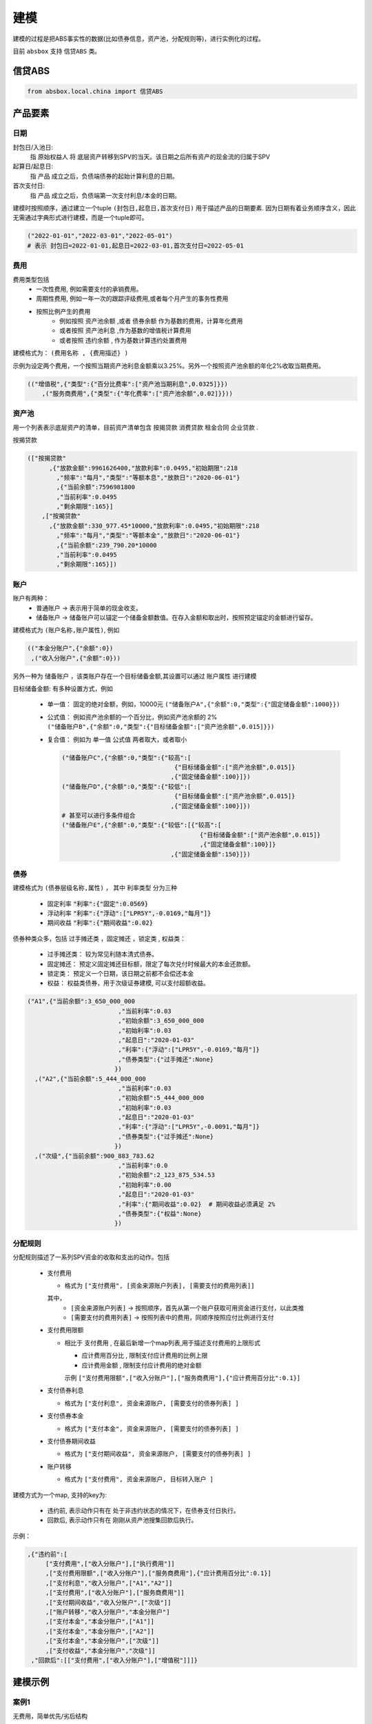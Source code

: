 建模
=====

建模的过程是把ABS事实性的数据(比如债券信息，资产池，分配规则等)，进行实例化的过程。

目前 ``absbox`` 支持 ``信贷ABS`` 类。

.. _信贷ABS:

信贷ABS
------------
.. code-block:: python

   from absbox.local.china import 信贷ABS


产品要素
----------------
日期
^^^^

封包日/入池日:
  指 原始权益人 将 底层资产转移到SPV的当天。该日期之后所有资产的现金流的归属于SPV

起算日/起息日:
  指 产品 成立之后，负债端债券的起始计算利息的日期。

首次支付日:
  指 产品 成立之后，负债端第一次支付利息/本金的日期。

建模时按照顺序，通过建立一个tuple ``(封包日,起息日,首次支付日)`` 用于描述产品的日期要素.
因为日期有着业务顺序含义，因此无需通过字典形式进行建模，而是一个tuple即可。

.. code-block:: python

  ("2022-01-01","2022-03-01","2022-05-01")
  # 表示 封包日=2022-01-01,起息日=2022-03-01,首次支付日=2022-05-01

费用
^^^^

费用类型包括
  * 一次性费用, 例如需要支付的承销费用。
  * 周期性费用, 例如一年一次的跟踪评级费用,或者每个月产生的事务性费用
  * 按照比例产生的费用
     * 例如按照 ``资产池余额`` ,或者 ``债券余额`` 作为基数的费用，计算年化费用
     * 或者按照 ``资产池利息`` ,作为基数的增值税计算费用
     * 或者按照 ``违约余额`` , 作为基数计算违约处置费用

建模格式为： ``(费用名称 , {费用描述} )``

示例为设定两个费用，一个按照当期资产池利息金额乘以3.25%。另外一个按照资产池余额的年化2%收取当期费用。

.. code-block:: python

  (("增值税",{"类型":{"百分比费率":["资产池当期利息",0.0325]}})
      ,("服务商费用",{"类型":{"年化费率":["资产池余额",0.02]}}))

资产池
^^^^
用一个列表表示底层资产的清单，目前资产清单包含 ``按揭贷款`` ``消费贷款`` ``租金合同`` ``企业贷款`` .

按揭贷款

.. code-block:: python

  (["按揭贷款"
        ,{"放款金额":9961626400,"放款利率":0.0495,"初始期限":218
          ,"频率":"每月","类型":"等额本息","放款日":"2020-06-01"}
          ,{"当前余额":7596981800
          ,"当前利率":0.0495
          ,"剩余期限":165}]
      ,["按揭贷款"
        ,{"放款金额":330_977.45*10000,"放款利率":0.0495,"初始期限":218
          ,"频率":"每月","类型":"等额本金","放款日":"2020-06-01"}
          ,{"当前余额":239_790.20*10000
          ,"当前利率":0.0495
          ,"剩余期限":165}])

账户
^^^^
账户有两种：
  * 普通账户 -> 表示用于简单的现金收支。
  * 储备账户 -> 储备账户可以锚定一个储备金额数值。在存入金额和取出时，按照预定锚定的金额进行留存。

建模格式为 ``(账户名称,账户属性)``, 例如

.. code-block:: python

  (("本金分账户",{"余额":0})
   ,("收入分账户",{"余额":0}))

另外一种为 ``储备账户`` ，该类账户存在一个目标储备金额,其设置可以通过 ``账户属性`` 进行建模

目标储备金额: 有多种设置方式，例如

  * 单一值： 固定的绝对金额，例如，10000元
    ``("储备账户A",{"余额":0,"类型":{"固定储备金额":1000}})``
  * 公式值： 例如资产池余额的一个百分比，例如资产池余额的 2%
    ``("储备账户B",{"余额":0,"类型":{"目标储备金额":["资产池余额",0.015]}})``

  * 复合值： 例如为 单一值 公式值 两者取大，或者取小

    .. code-block:: python

      ("储备账户C",{"余额":0,"类型":{"较高":[
                                     {"目标储备金额":["资产池余额",0.015]}
                                    ,{"固定储备金额":100}]})
      ("储备账户D",{"余额":0,"类型":{"较低":[
                                     {"目标储备金额":["资产池余额",0.015]}
                                    ,{"固定储备金额":100}]})
      # 甚至可以进行多条件组合
      ("储备账户E",{"余额":0,"类型":{"较低":[{"较高":[
                                            {"目标储备金额":["资产池余额",0.015]}
                                            ,{"固定储备金额":100}]}
                                    ,{"固定储备金额":150}]})
债券
^^^^

建模格式为 ``(债券层级名称,属性)`` ， 其中 ``利率类型`` 分为三种

  * 固定利率   :code:`"利率":{"固定":0.0569}`
  * 浮动利率   :code:`"利率":{"浮动":["LPR5Y",-0.0169,"每月"]}`
  * 期间收益   :code:`"利率":{"期间收益":0.02}`

债券种类众多，包括 ``过手摊还类`` ，``固定摊还`` ，``锁定类`` , ``权益类``：

  * 过手摊还类： 较为常见利随本清式债券。
  * 固定摊还： 预定义固定摊还目标额，限定了每次兑付时候最大的本金还款额。
  * 锁定类： 预定义一个日期，该日期之前都不会偿还本金
  * 权益：  权益类债券，用于次级证券建模, 可以支付超额收益。

.. code-block:: python

    ("A1",{"当前余额":3_650_000_000
                             ,"当前利率":0.03
                             ,"初始余额":3_650_000_000
                             ,"初始利率":0.03
                             ,"起息日":"2020-01-03"
                             ,"利率":{"浮动":["LPR5Y",-0.0169,"每月"]}
                             ,"债券类型":{"过手摊还":None}
                            })
      ,("A2",{"当前余额":5_444_000_000
                             ,"当前利率":0.03
                             ,"初始余额":5_444_000_000
                             ,"初始利率":0.03
                             ,"起息日":"2020-01-03"
                             ,"利率":{"浮动":["LPR5Y",-0.0091,"每月"]}
                             ,"债券类型":{"过手摊还":None}
                            })
      ,("次级",{"当前余额":900_883_783.62
                             ,"当前利率":0.0
                             ,"初始余额":2_123_875_534.53
                             ,"初始利率":0.00
                             ,"起息日":"2020-01-03"
                             ,"利率":{"期间收益":0.02}  # 期间收益必须满足 2%
                             ,"债券类型":{"权益":None}
                            })



分配规则
^^^^

分配规则描述了一系列SPV资金的收取和支出的动作。包括

  * 支付费用

    * 格式为 ``["支付费用", [资金来源账户列表], [需要支付的费用列表]]``
    其中，
      *  ``[资金来源账户列表]``   -> 按照顺序，首先从第一个账户获取可用资金进行支付，以此类推
      *  ``[需要支付的费用列表]`` -> 按照列表中的费用，同顺序按照应付比例进行支付

  * 支付费用限额

    * 相比于 ``支付费用`` , 在最后新增一个map列表,用于描述支付费用的上限形式

      * ``应计费用百分比`` , 限制支付应计费用的比例上限
      * ``应计费用金额`` ,  限制支付应计费用的绝对金额
      示例 ``["支付费用限额",["收入分账户"],["服务商费用"],{"应计费用百分比":0.1}]``

  * 支付债券利息

    * 格式为 ``["支付利息", 资金来源账户, [需要支付的债券列表] ]``

  * 支付债券本金

    * 格式为 ``["支付本金", 资金来源账户, [需要支付的债券列表] ]``

  * 支付债券期间收益

    * 格式为 ``["支付期间收益", 资金来源账户, [需要支付的债券列表] ]``

  * 账户转移

    * 格式为 ``["支付费用", 资金来源账户, 目标转入账户 ]``

建模方式为一个map, 支持的key为:

  * ``违约前``, 表示动作只有在 处于非违约状态的情况下，在债券支付日执行。
  * ``回款后``, 表示动作只有在 刚刚从资产池搜集回款后执行。


示例：

.. code-block:: python

    ,{"违约前":[
         ["支付费用",["收入分账户"],["执行费用"]]
         ,["支付费用限额",["收入分账户"],["服务商费用"],{"应计费用百分比":0.1}]
         ,["支付利息","收入分账户",["A1","A2"]]
         ,["支付费用",["收入分账户"],["服务商费用"]]
         ,["支付期间收益","收入分账户",["次级"]]
         ,["账户转移","收入分账户","本金分账户"]
         ,["支付本金","本金分账户",["A1"]]
         ,["支付本金","本金分账户",["A2"]]
         ,["支付本金","本金分账户",["次级"]]
         ,["支付收益","本金分账户","次级"]]
     ,"回款后":[["支付费用",["收入分账户"],["增值税"]]]}

建模示例
---------

案例1
^^^^^
无费用，简单优先/劣后结构

.. code-block:: python

    test01 = 信贷ABS(
        "TEST01"
        ,("2021-03-01","2021-10-15","2021-11-26")
        ,"每月"
        ,(["按揭贷款"
            ,{"放款金额":120,"放款利率":0.08,"初始期限":30
              ,"频率":"每月","类型":"等额本金","放款日":"2020-06-01"}
              ,{"当前余额":120
              ,"当前利率":0.08
              ,"剩余期限":10}],
         )
        ,(("账户01",{"余额":0}),)
        ,(("A1",{"当前余额":100
                 ,"当前利率":0.07
                 ,"初始余额":100
                 ,"初始利率":0.07
                 ,"起息日":"2020-01-03"
                 ,"利率":{"固定":0.08}
                 ,"债券类型":{"过手摊还":None}
                 })
          ,("B",{"当前余额":20
                 ,"当前利率":0.0
                 ,"初始余额":100
                 ,"初始利率":0.07
                 ,"起息日":"2020-01-03"
                 ,"利率":{"固定":0.00}
                 ,"债券类型":{"权益":None}
                 }))
        ,tuple()
        ,{"违约前":[
             ["支付利息","账户01",["A1"]]
             ,["支付本金","账户01",["A1"]]
             ,["支付本金","账户01",["B"]]
             ,["支付收益","账户01","B"]
        ]
         ,"回款后":[]}
        ,(["利息回款","账户01"]
          ,["本金回款","账户01"]
          ,["早偿回款","账户01"]
          ,["回收回款","账户01"])
        ,None
    )


某建元
^^^^^

.. code-block:: python

    信贷ABS(
        "建元"
        ,("2022-10-02","2022-10-02","2022-11-02")
        ,"每月"
        ,(["按揭贷款"
            ,{"放款金额":18_000_000_000,"放款利率":0.04,"初始期限":180
              ,"频率":"每月","类型":"等额本息"}
              ,{"当前余额":17_000_000_000
              ,"当前利率":0.04
              ,"剩余期限":180}],)
        ,(("本金分账户",{"余额":0})
          ,("储备账户",{"余额":0})
          ,("收入分账户",{"余额":0})
          ,("信托税收",{"余额":0}))
        ,(("A1",{"当前余额":3_000_000_000
                                 ,"当前利率":0.03
                                 ,"初始余额":3_000_000_000
                                 ,"初始利率":0.03
                                 ,"起息日":"2020-01-03"
                                 ,"利率":{"浮动":["LPR5Y",0.01,"每月"]}
                                 ,"债券类型":{"过手摊还":None}
                                })
          ,("A2",{"当前余额":5_000_000_000
                                 ,"当前利率":0.03
                                 ,"初始余额":5_000_000_000
                                 ,"初始利率":0.03
                                 ,"起息日":"2020-01-03"
                                 ,"利率":{"浮动":["LPR5Y",0.01,"每月"]}
                                 ,"债券类型":{"过手摊还":None}
                                })
          ,("A3",{"当前余额":6_999_000_000
                                 ,"当前利率":0.03
                                 ,"初始余额":5_000_000_000
                                 ,"初始利率":0.03
                                 ,"起息日":"2020-01-03"
                                 ,"利率":{"浮动":["LIBOR1M",0.01,"每月"]}
                                 ,"债券类型":{"过手摊还":None}
                                })
          ,("次级",{"当前余额":2_123_875_534.53
                                 ,"当前利率":0.03
                                 ,"初始余额":2_123_875_534.53
                                 ,"初始利率":0.03
                                 ,"起息日":"2020-01-03"
                                 ,"利率":{"固定":[0.0]}
                                 ,"债券类型":{"过手摊还":None}
                                }))
        ,(("增值税",{"类型":{"百分比费率":["资产池当期利息",0.0325]}})
          ,("服务商费用",{"类型":{"年化费率":["资产池余额",0.02]}}))
        ,{"违约前":[
             ["支付费用限额",["收入分账户"],["服务商费用"],{"应计费用百分比":0.5}]
             ,["支付利息","收入分账户",["A1","A2","A3"]]
             ,["支付费用",["收入分账户"],["服务商费用"]]
             ,["账户转移","收入分账户","本金分账户"]
             ,["支付本金","本金分账户",["A1"]]
             ,["支付本金","本金分账户",["A2"]]
             ,["支付本金","本金分账户",["A3"]]
             ,["支付本金","本金分账户",["次级"]]
             ,["支付收益","本金分账户","次级"]],
         "回款后":[["支付费用",["收入分账户"],["增值税"]]]
         }
        ,(["利息回款","收入分账户"]
          ,["本金回款","本金分账户"]
          ,["早偿回款","本金分账户"]
          ,["回收回款","本金分账户"])
        ,None
    )

某工元
^^^^^

.. code-block:: python


    gy = 信贷ABS(
        "工元乐居2021年第七期"
        ,("2021-03-01","2021-10-15","2021-11-26")
        ,"每月"
        ,(["按揭贷款"
            ,{"放款金额":9961626400,"放款利率":0.0495,"初始期限":218
              ,"频率":"每月","类型":"等额本息"}
              ,{"当前余额":7596981800
              ,"当前利率":0.0495
              ,"剩余期限":-165}]
          ,["按揭贷款"
            ,{"放款金额":330_977.45*10000,"放款利率":0.0495,"初始期限":218
              ,"频率":"每月","类型":"等额本金"}
              ,{"当前余额":239_790.20*10000
              ,"当前利率":0.0495
              ,"剩余期限":-165}]
         )
        ,(("本金分账户",{"余额":0})
          ,("收入分账户",{"余额":0}))
        ,(("A1",{"当前余额":3_650_000_000
                                 ,"当前利率":0.03
                                 ,"初始余额":3_650_000_000
                                 ,"初始利率":0.03
                                 ,"起息日":"2020-01-03"
                                 ,"利率":{"浮动":["LPR5Y",-0.0169,{"重置月份":3}]}
                                 ,"债券类型":{"过手摊还":None}
                                })
          ,("A2",{"当前余额":5_444_000_000
                                 ,"当前利率":0.03
                                 ,"初始余额":5_444_000_000
                                 ,"初始利率":0.03
                                 ,"起息日":"2020-01-03"
                                 ,"利率":{"浮动":["LPR5Y",-0.0091,{"重置期间":"每年","起始":"2022-11-01"}]}
                                 ,"债券类型":{"过手摊还":None}
                                })
          ,("次级",{"当前余额":900_883_783.62
                                 ,"当前利率":0.0
                                 ,"初始余额":2_123_875_534.53
                                 ,"初始利率":0.00
                                 ,"起息日":"2020-01-03"
                                 ,"利率":{"期间收益":0.02}
                                 ,"债券类型":{"权益":None}
                                }))
        ,(("增值税",{"类型":{"百分比费率":["资产池当期利息",0.0325]}})
          ,("服务商费用",{"类型":{"年化费率":["资产池余额",0.02]}})
         ,("执行费用", {"类型":{"周期费用":["每月",599]}})
         )
        ,{"违约前":[
             ["支付费用",["收入分账户"],["执行费用"]]
             ,["支付费用限额",["收入分账户"],["服务商费用"],{"应计费用百分比":0.1}]
             ,["支付利息","收入分账户",["A1","A2"]]
             ,["支付费用",["收入分账户"],["服务商费用"]]
             ,["支付期间收益","收入分账户",["次级"]]
             ,["账户转移","收入分账户","本金分账户"]
             ,["支付本金","本金分账户",["A1"]]
             ,["支付本金","本金分账户",["A2"]]
             ,["支付本金","本金分账户",["次级"]]
             ,["支付收益","本金分账户","次级"]]
         ,"回款后":[["支付费用",["收入分账户"],["增值税"]]]}
        ,(["利息回款","收入分账户"]
          ,["本金回款","本金分账户"]
          ,["早偿回款","本金分账户"]
          ,["回收回款","本金分账户"])
        ,None
    )


建模文件保存/读取
----------------
建议通过python自带的 ``pickle`` 包对建模文件进行存储。

保存
^^^^
建模的内容可以通过调用 ``save()`` 方法将内容保存至本地文件夹。

.. code-block:: python

  ...
  from absbox import API,save
  deal = .... #
  save(deal,"path/to/file")

读取
^^^^
建模的内容可以通过调用 ``load()`` 方法将内容保存至本地文件夹。

.. code-block:: python

  ...
  from absbox.local.china import 信贷ABS
  信贷ABS.load("path/to/file")
